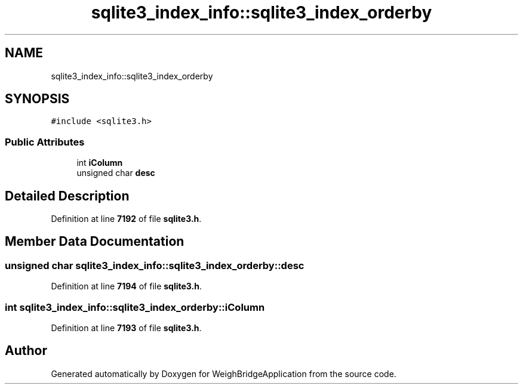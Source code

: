 .TH "sqlite3_index_info::sqlite3_index_orderby" 3 "Tue Mar 7 2023" "Version 0.0.1" "WeighBridgeApplication" \" -*- nroff -*-
.ad l
.nh
.SH NAME
sqlite3_index_info::sqlite3_index_orderby
.SH SYNOPSIS
.br
.PP
.PP
\fC#include <sqlite3\&.h>\fP
.SS "Public Attributes"

.in +1c
.ti -1c
.RI "int \fBiColumn\fP"
.br
.ti -1c
.RI "unsigned char \fBdesc\fP"
.br
.in -1c
.SH "Detailed Description"
.PP 
Definition at line \fB7192\fP of file \fBsqlite3\&.h\fP\&.
.SH "Member Data Documentation"
.PP 
.SS "unsigned char sqlite3_index_info::sqlite3_index_orderby::desc"

.PP
Definition at line \fB7194\fP of file \fBsqlite3\&.h\fP\&.
.SS "int sqlite3_index_info::sqlite3_index_orderby::iColumn"

.PP
Definition at line \fB7193\fP of file \fBsqlite3\&.h\fP\&.

.SH "Author"
.PP 
Generated automatically by Doxygen for WeighBridgeApplication from the source code\&.

